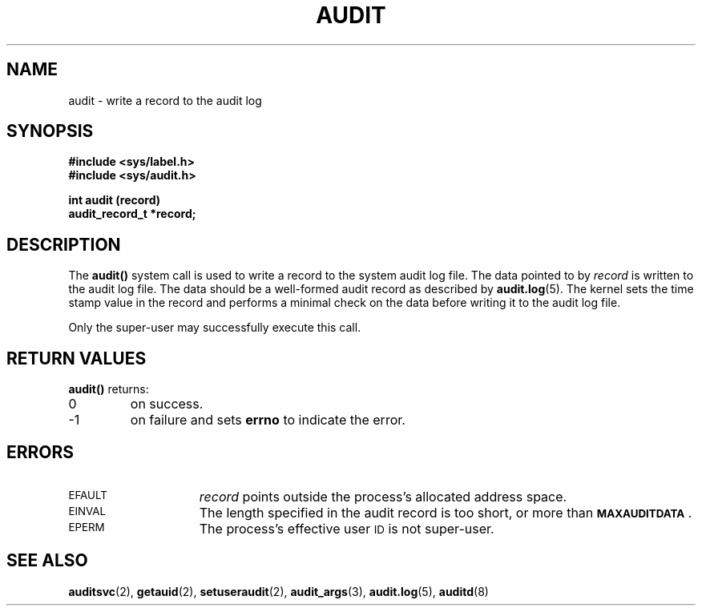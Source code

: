 .\" @(#)audit.2 1.1 92/07/30 SMI;
.TH AUDIT 2 "21 January 1990"
.SH NAME
audit \- write a record to the audit log
.SH SYNOPSIS
.nf
.ft B
#include <sys/label.h>
#include <sys/audit.h>
.LP
.ft B
int audit (record)
audit_record_t *record;
.fi
.SH DESCRIPTION
.IX "audit function" "" "\fLaudit()\fP function"
.LP
The
.B audit(\|)
system call is used to write a record to the system audit log file.
The data pointed to by
.I record
is written to the audit log file.
The data should be a well-formed audit record as described by
.BR audit.log (5).
The kernel sets the time stamp value in the record and performs
a minimal check on the data before writing it to the audit log file.
.LP
Only the super-user may successfully execute this call.
.SH RETURN VALUES
.LP
.B audit(\|)
returns:
.TP
0
on success.
.TP
\-1
on failure and sets
.B errno
to indicate the error.
.SH ERRORS
.TP 15
.SM EFAULT
.I record
points outside the process's allocated address space.
.TP
.SM EINVAL
The length specified in the audit record is too short,
or more than
.SB MAXAUDITDATA\s0\fR.
.TP
.SM EPERM
The process's effective user
.SM ID
is not super-user.
.SH "SEE ALSO"
.BR auditsvc (2),
.BR getauid (2),
.BR setuseraudit (2),
.BR audit_args (3),
.BR audit.log (5),
.BR auditd (8)
